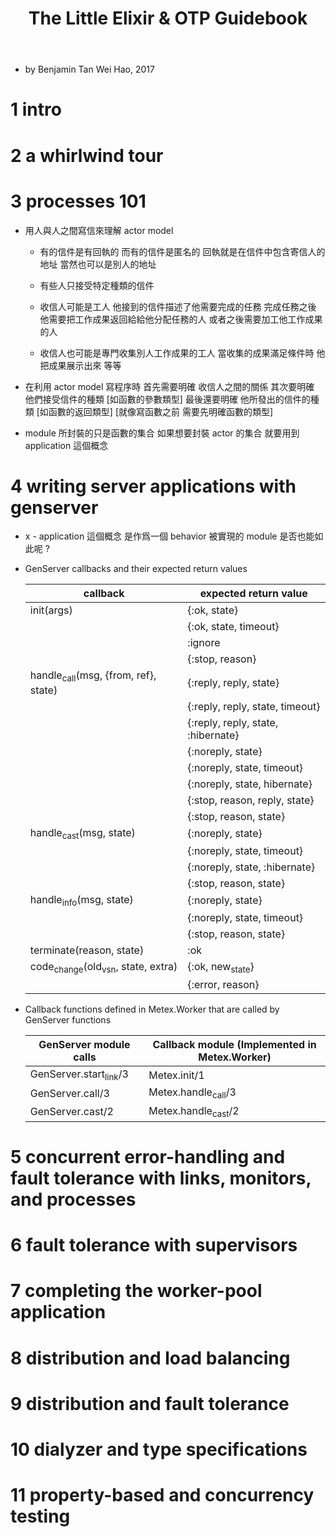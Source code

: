 #+title: The Little Elixir & OTP Guidebook

- by Benjamin Tan Wei Hao, 2017

* 1 intro

* 2 a whirlwind tour

* 3 processes 101

  - 用人與人之間寫信來理解 actor model

    - 有的信件是有回執的 而有的信件是匿名的
      回執就是在信件中包含寄信人的地址
      當然也可以是別人的地址

    - 有些人只接受特定種類的信件

    - 收信人可能是工人
      他接到的信件描述了他需要完成的任務
      完成任務之後
      他需要把工作成果返回給給他分配任務的人
      或者之後需要加工他工作成果的人

    - 收信人也可能是專門收集別人工作成果的工人
      當收集的成果滿足條件時 他把成果展示出來 等等

  - 在利用 actor model 寫程序時
    首先需要明確 收信人之間的關係
    其次要明確 他們接受信件的種類 [如函數的參數類型]
    最後還要明確 他所發出的信件的種類 [如函數的返回類型]
    [就像寫函數之前 需要先明確函數的類型]

  - module 所封裝的只是函數的集合
    如果想要封裝 actor 的集合
    就要用到 application 這個概念

* 4 writing server applications with genserver

  - x -
    application 這個概念
    是作爲一個 behavior 被實現的
    module 是否也能如此呢 ?

  - GenServer callbacks and their expected return values

    |--------------------------------------+------------------------------------|
    | callback                             | expected return value              |
    |--------------------------------------+------------------------------------|
    | init(args)                           | {:ok, state}                       |
    |                                      | {:ok, state, timeout}              |
    |                                      | :ignore                            |
    |                                      | {:stop, reason}                    |
    |--------------------------------------+------------------------------------|
    | handle_call(msg, {from, ref}, state) | {:reply, reply, state}             |
    |                                      | {:reply, reply, state, timeout}    |
    |                                      | {:reply, reply, state, :hibernate} |
    |                                      | {:noreply, state}                  |
    |                                      | {:noreply, state, timeout}         |
    |                                      | {:noreply, state, hibernate}       |
    |                                      | {:stop, reason, reply, state}      |
    |                                      | {:stop, reason, state}             |
    |--------------------------------------+------------------------------------|
    | handle_cast(msg, state)              | {:noreply, state}                  |
    |                                      | {:noreply, state, timeout}         |
    |                                      | {:noreply, state, :hibernate}      |
    |                                      | {:stop, reason, state}             |
    |--------------------------------------+------------------------------------|
    | handle_info(msg, state)              | {:noreply, state}                  |
    |                                      | {:noreply, state, timeout}         |
    |                                      | {:stop, reason, state}             |
    |--------------------------------------+------------------------------------|
    | terminate(reason, state)             | :ok                                |
    |--------------------------------------+------------------------------------|
    | code_change(old_vsn, state, extra)   | {:ok, new_state}                   |
    |                                      | {:error, reason}                   |
    |--------------------------------------+------------------------------------|

  - Callback functions defined in Metex.Worker that are called by GenServer functions

    |------------------------+-----------------------------------------------|
    | GenServer module calls | Callback module (Implemented in Metex.Worker) |
    |------------------------+-----------------------------------------------|
    | GenServer.start_link/3 | Metex.init/1                                  |
    | GenServer.call/3       | Metex.handle_call/3                           |
    | GenServer.cast/2       | Metex.handle_cast/2                           |
    |------------------------+-----------------------------------------------|

* 5 concurrent error-handling and fault tolerance with links, monitors, and processes

* 6 fault tolerance with supervisors

* 7 completing the worker-pool application

* 8 distribution and load balancing

* 9 distribution and fault tolerance

* 10 dialyzer and type specifications

* 11 property-based and concurrency testing
